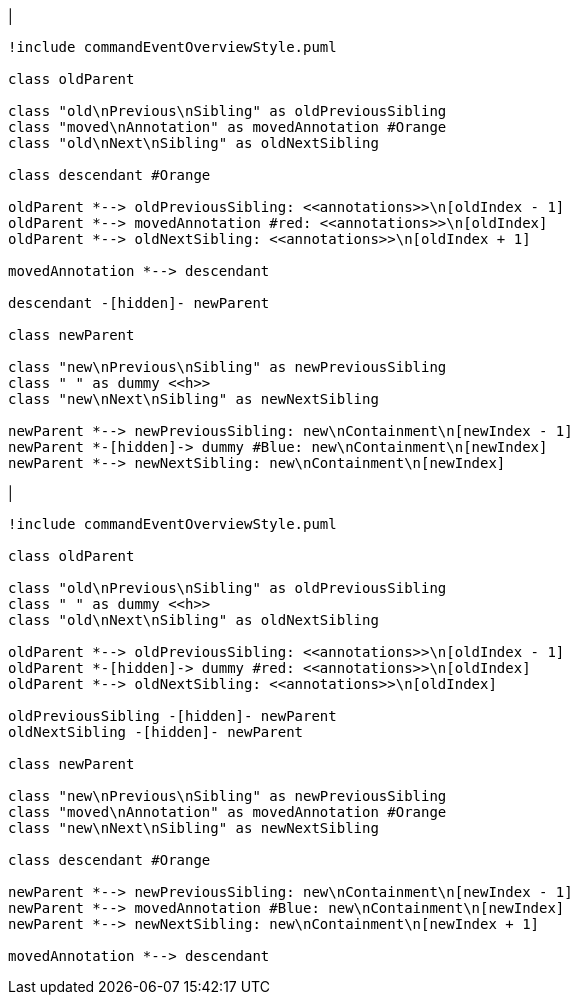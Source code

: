 |
[plantuml,moveChildFromAnnotations-before,svg]
----
!include commandEventOverviewStyle.puml

class oldParent

class "old\nPrevious\nSibling" as oldPreviousSibling
class "moved\nAnnotation" as movedAnnotation #Orange
class "old\nNext\nSibling" as oldNextSibling

class descendant #Orange

oldParent *--> oldPreviousSibling: <<annotations>>\n[oldIndex - 1]
oldParent *--> movedAnnotation #red: <<annotations>>\n[oldIndex]
oldParent *--> oldNextSibling: <<annotations>>\n[oldIndex + 1]

movedAnnotation *--> descendant

descendant -[hidden]- newParent

class newParent

class "new\nPrevious\nSibling" as newPreviousSibling
class " " as dummy <<h>>
class "new\nNext\nSibling" as newNextSibling

newParent *--> newPreviousSibling: new\nContainment\n[newIndex - 1]
newParent *-[hidden]-> dummy #Blue: new\nContainment\n[newIndex]
newParent *--> newNextSibling: new\nContainment\n[newIndex]
----
|
[plantuml,moveChildFromAnnotations-after,svg]
----
!include commandEventOverviewStyle.puml

class oldParent

class "old\nPrevious\nSibling" as oldPreviousSibling
class " " as dummy <<h>>
class "old\nNext\nSibling" as oldNextSibling

oldParent *--> oldPreviousSibling: <<annotations>>\n[oldIndex - 1]
oldParent *-[hidden]-> dummy #red: <<annotations>>\n[oldIndex]
oldParent *--> oldNextSibling: <<annotations>>\n[oldIndex]

oldPreviousSibling -[hidden]- newParent
oldNextSibling -[hidden]- newParent

class newParent

class "new\nPrevious\nSibling" as newPreviousSibling
class "moved\nAnnotation" as movedAnnotation #Orange
class "new\nNext\nSibling" as newNextSibling

class descendant #Orange

newParent *--> newPreviousSibling: new\nContainment\n[newIndex - 1]
newParent *--> movedAnnotation #Blue: new\nContainment\n[newIndex]
newParent *--> newNextSibling: new\nContainment\n[newIndex + 1]

movedAnnotation *--> descendant
----
